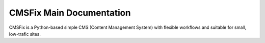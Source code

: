 
CMSFix Main Documentation
=========================

CMSFix is a Python-based simple CMS (Content Management System) with
flexible workflows and suitable for small, low-trafic sites.

